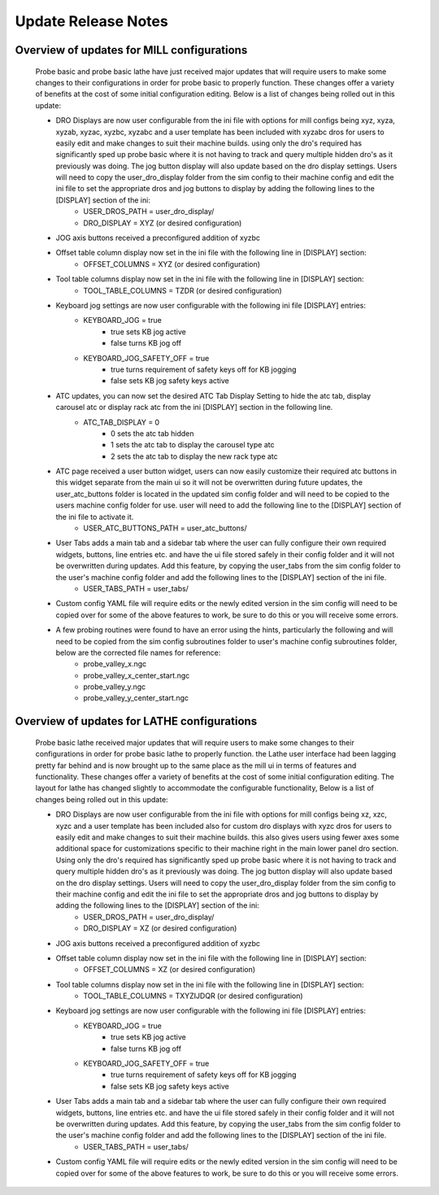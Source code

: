 ====================
Update Release Notes
====================


Overview of updates for MILL configurations
-------------------------------------------

    Probe basic and probe basic lathe have just received major updates that will require users to make some changes to their configurations in order for probe basic to properly function.  These changes offer a variety of benefits at the cost of some initial configuration editing.  Below is a list of changes being rolled out in this update:

    - DRO Displays are now user configurable from the ini file with options for mill configs being xyz, xyza, xyzab, xyzac, xyzbc, xyzabc and a user template has been included with xyzabc dros for users to easily edit and make changes to suit their machine builds. using only the dro's required has significantly sped up probe basic where it is not having to track and query multiple hidden dro's as it previously was doing. The jog button display will also update based on the dro display settings. Users will need to copy the user_dro_display folder from the sim config to their machine config and edit the ini file to set the appropriate dros and jog buttons to display by adding the following lines to the [DISPLAY] section of the ini:
        - USER_DROS_PATH = user_dro_display/
        - DRO_DISPLAY = XYZ (or desired configuration)
    - JOG axis buttons received a preconfigured addition of xyzbc
    - Offset table column display now set in the ini file with the following line in [DISPLAY] section:
        - OFFSET_COLUMNS = XYZ (or desired configuration)
    - Tool table columns display now set in the ini file with the following line in [DISPLAY] section:
        - TOOL_TABLE_COLUMNS = TZDR (or desired configuration)
    - Keyboard jog settings are now user configurable with the following ini file [DISPLAY] entries:
        - KEYBOARD_JOG = true
            - true sets KB jog active
            - false turns KB jog off
        - KEYBOARD_JOG_SAFETY_OFF = true
            - true turns requirement of safety keys off for KB jogging
            - false sets KB jog safety keys active
    - ATC updates, you can now set the desired ATC Tab Display Setting to hide the atc tab, display carousel atc or display rack atc from the ini [DISPLAY] section in the following line.
        - ATC_TAB_DISPLAY = 0
            - 0 sets the atc tab hidden
            - 1 sets the atc tab to display the carousel type atc
            - 2 sets the atc tab to display the new rack type atc
    - ATC page received a user button widget, users can now easily customize their required atc buttons in this widget separate from the main ui so it will not be overwritten during future updates, the user_atc_buttons folder is located in the updated sim config folder and will need to be copied to the users machine config folder for use.  user will need to add the following line to the [DISPLAY] section of the ini file to activate it.
        - USER_ATC_BUTTONS_PATH = user_atc_buttons/

    - User Tabs adds a main tab and a sidebar tab where the user can fully configure their own required widgets, buttons, line entries etc. and have the ui file stored safely in their config folder and it will not be overwritten during updates.  Add this feature, by copying the user_tabs from the sim config folder to the user's machine config folder and add the following lines to the [DISPLAY] section of the ini file.
        - USER_TABS_PATH = user_tabs/
    - Custom config YAML file will require edits or the newly edited version in the sim config will need to be copied over for some of the above features to work, be sure to do this or you will receive some errors.
    - A few probing routines were found to have an error using the hints, particularly the following and will need to be copied from the sim config subroutines folder to user's machine config subroutines folder, below are the corrected file names for reference:
        - probe_valley_x.ngc
        - probe_valley_x_center_start.ngc
        - probe_valley_y.ngc
        - probe_valley_y_center_start.ngc



Overview of updates for LATHE configurations
--------------------------------------------

    Probe basic lathe received major updates that will require users to make some changes to their configurations in order for probe basic lathe to properly function.  the Lathe user interface had been lagging pretty far behind and is now brought up to the same place as the mill ui in terms of features and functionality. These changes offer a variety of benefits at the cost of some initial configuration editing.  The layout for lathe has changed slightly to accommodate the configurable functionality, Below is a list of changes being rolled out in this update:

    - DRO Displays are now user configurable from the ini file with options for mill configs being xz, xzc, xyzc and a user template has been included also for custom dro displays with xyzc dros for users to easily edit and make changes to suit their machine builds. this also gives users using fewer axes some additional space for customizations specific to their machine right in the main lower panel dro section.  Using only the dro's required has significantly sped up probe basic where it is not having to track and query multiple hidden dro's as it previously was doing. The jog button display will also update based on the dro display settings. Users will need to copy the user_dro_display folder from the sim config to their machine config and edit the ini file to set the appropriate dros and jog buttons to display by adding the following lines to the [DISPLAY] section of the ini:
        - USER_DROS_PATH = user_dro_display/
        - DRO_DISPLAY = XZ (or desired configuration)
    - JOG axis buttons received a preconfigured addition of xyzbc
    - Offset table column display now set in the ini file with the following line in [DISPLAY] section:
        - OFFSET_COLUMNS = XZ (or desired configuration)
    - Tool table columns display now set in the ini file with the following line in [DISPLAY] section:
        - TOOL_TABLE_COLUMNS = TXYZIJDQR (or desired configuration)
    - Keyboard jog settings are now user configurable with the following ini file [DISPLAY] entries:
        - KEYBOARD_JOG = true
            - true sets KB jog active
            - false turns KB jog off
        - KEYBOARD_JOG_SAFETY_OFF = true
            - true turns requirement of safety keys off for KB jogging
            - false sets KB jog safety keys active
    - User Tabs adds a main tab and a sidebar tab where the user can fully configure their own required widgets, buttons, line entries etc. and have the ui file stored safely in their config folder and it will not be overwritten during updates.  Add this feature, by copying the user_tabs from the sim config folder to the user's machine config folder and add the following lines to the [DISPLAY] section of the ini file.
        - USER_TABS_PATH = user_tabs/
    - Custom config YAML file will require edits or the newly edited version in the sim config will need to be copied over for some of the above features to work, be sure to do this or you will receive some errors.